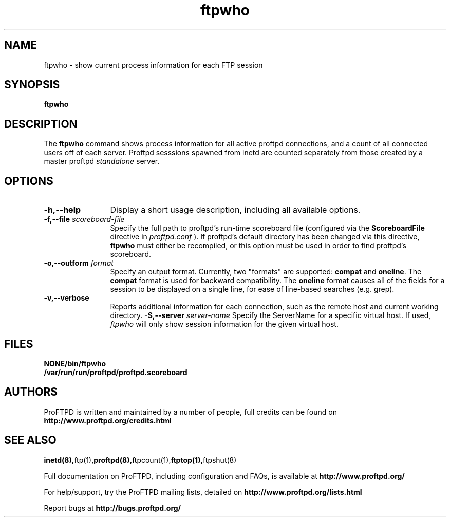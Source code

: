 .TH ftpwho 1 "March 2003"
.\" Process with
.\" groff -man -Tascii ftpwho.1 
.\"
.SH NAME
ftpwho \- show current process information for each FTP session
.SH SYNOPSIS
.B ftpwho
.SH DESCRIPTION
The
.BI ftpwho
command shows process information for all active proftpd connections,
and a count of all connected users off of each server.  Proftpd sesssions
spawned from inetd are counted separately from those created by a
master proftpd
.I standalone
server.
.SH OPTIONS
.TP 12
.B \-h,\--help
Display a short usage description, including all available options.
.TP
.BI \-f,\--file " scoreboard\-file"
Specify the full path to proftpd's run\-time scoreboard file (configured
via the \fBScoreboardFile\fP directive in
.I proftpd.conf
).  If proftpd's
default directory has been changed via this directive, \fBftpwho\fP
must either be recompiled, or this option must be used in order to find
proftpd's scoreboard.
.TP
.BI \-o,\--outform " format"
Specify an output format.  Currently, two "formats" are supported: \fBcompat\fP
and \fBoneline\fP.  The \fBcompat\fP format is used for backward compatibility.
The \fBoneline\fP format causes all of the fields for a session to be displayed
on a single line, for ease of line-based searches (e.g. grep).
.TP
.B \-v,\--verbose
Reports additional information for each connection, such as the remote
host and current working directory.
.BI \-S,\--server " server\-name"
Specify the ServerName for a specific virtual host.  If used,
.I ftpwho
will only show session information for the given virtual host.
.SH FILES
.PD 0
.B NONE/bin/ftpwho
.br
.B /var/run/run/proftpd/proftpd.scoreboard
.PD
.SH AUTHORS
.PP
ProFTPD is written and maintained by a number of people, full credits
can be found on
.BR http://www.proftpd.org/credits.html
.PD
.SH SEE ALSO
.BR inetd(8), ftp(1), proftpd(8), ftpcount(1), ftptop(1), ftpshut(8)
.PP
Full documentation on ProFTPD, including configuration and FAQs, is available at
.BR http://www.proftpd.org/
.PP 
For help/support, try the ProFTPD mailing lists, detailed on
.BR http://www.proftpd.org/lists.html
.PP
Report bugs at
.BR http://bugs.proftpd.org/
